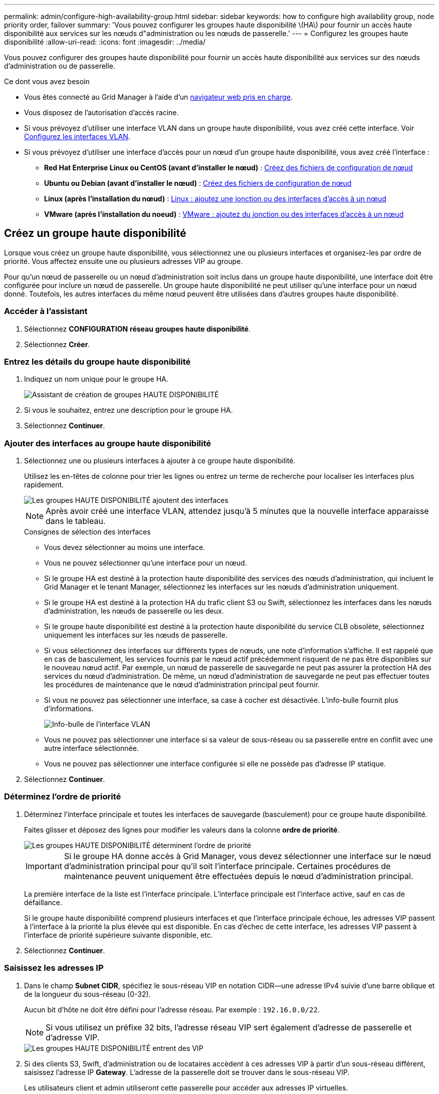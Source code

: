 ---
permalink: admin/configure-high-availability-group.html 
sidebar: sidebar 
keywords: how to configure high availability group, node priority order, failover 
summary: 'Vous pouvez configurer les groupes haute disponibilité \(HA\) pour fournir un accès haute disponibilité aux services sur les nœuds d"administration ou les nœuds de passerelle.' 
---
= Configurez les groupes haute disponibilité
:allow-uri-read: 
:icons: font
:imagesdir: ../media/


[role="lead"]
Vous pouvez configurer des groupes haute disponibilité pour fournir un accès haute disponibilité aux services sur des nœuds d'administration ou de passerelle.

.Ce dont vous avez besoin
* Vous êtes connecté au Grid Manager à l'aide d'un xref:../admin/web-browser-requirements.adoc[navigateur web pris en charge].
* Vous disposez de l'autorisation d'accès racine.
* Si vous prévoyez d'utiliser une interface VLAN dans un groupe haute disponibilité, vous avez créé cette interface. Voir xref:../admin/configure-vlan-interfaces.adoc[Configurez les interfaces VLAN].
* Si vous prévoyez d'utiliser une interface d'accès pour un nœud d'un groupe haute disponibilité, vous avez créé l'interface :
+
** *Red Hat Enterprise Linux ou CentOS (avant d'installer le nœud)* : xref:../rhel/creating-node-configuration-files.adoc[Créez des fichiers de configuration de nœud]
** *Ubuntu ou Debian (avant d'installer le nœud)* : xref:../ubuntu/creating-node-configuration-files.adoc[Créez des fichiers de configuration de nœud]
** *Linux (après l'installation du nœud)* : xref:../maintain/linux-adding-trunk-or-access-interfaces-to-node.adoc[Linux : ajoutez une jonction ou des interfaces d'accès à un nœud]
** *VMware (après l'installation du noeud)* : xref:../maintain/vmware-adding-trunk-or-access-interfaces-to-node.adoc[VMware : ajoutez du jonction ou des interfaces d'accès à un nœud]






== Créez un groupe haute disponibilité

Lorsque vous créez un groupe haute disponibilité, vous sélectionnez une ou plusieurs interfaces et organisez-les par ordre de priorité. Vous affectez ensuite une ou plusieurs adresses VIP au groupe.

Pour qu'un nœud de passerelle ou un nœud d'administration soit inclus dans un groupe haute disponibilité, une interface doit être configurée pour inclure un nœud de passerelle. Un groupe haute disponibilité ne peut utiliser qu'une interface pour un nœud donné. Toutefois, les autres interfaces du même nœud peuvent être utilisées dans d'autres groupes haute disponibilité.



=== Accéder à l'assistant

. Sélectionnez *CONFIGURATION* *réseau* *groupes haute disponibilité*.
. Sélectionnez *Créer*.




=== Entrez les détails du groupe haute disponibilité

. Indiquez un nom unique pour le groupe HA.
+
image::../media/ha-group-create-wizard.png[Assistant de création de groupes HAUTE DISPONIBILITÉ]

. Si vous le souhaitez, entrez une description pour le groupe HA.
. Sélectionnez *Continuer*.




=== Ajouter des interfaces au groupe haute disponibilité

. Sélectionnez une ou plusieurs interfaces à ajouter à ce groupe haute disponibilité.
+
Utilisez les en-têtes de colonne pour trier les lignes ou entrez un terme de recherche pour localiser les interfaces plus rapidement.

+
image::../media/ha_group_add_interfaces.png[Les groupes HAUTE DISPONIBILITÉ ajoutent des interfaces]

+

NOTE: Après avoir créé une interface VLAN, attendez jusqu'à 5 minutes que la nouvelle interface apparaisse dans le tableau.

+
.Consignes de sélection des interfaces
** Vous devez sélectionner au moins une interface.
** Vous ne pouvez sélectionner qu'une interface pour un nœud.
** Si le groupe HA est destiné à la protection haute disponibilité des services des nœuds d'administration, qui incluent le Grid Manager et le tenant Manager, sélectionnez les interfaces sur les nœuds d'administration uniquement.
** Si le groupe HA est destiné à la protection HA du trafic client S3 ou Swift, sélectionnez les interfaces dans les nœuds d'administration, les nœuds de passerelle ou les deux.
** Si le groupe haute disponibilité est destiné à la protection haute disponibilité du service CLB obsolète, sélectionnez uniquement les interfaces sur les nœuds de passerelle.
** Si vous sélectionnez des interfaces sur différents types de nœuds, une note d'information s'affiche. Il est rappelé que en cas de basculement, les services fournis par le nœud actif précédemment risquent de ne pas être disponibles sur le nouveau nœud actif. Par exemple, un nœud de passerelle de sauvegarde ne peut pas assurer la protection HA des services du nœud d'administration. De même, un nœud d'administration de sauvegarde ne peut pas effectuer toutes les procédures de maintenance que le nœud d'administration principal peut fournir.
** Si vous ne pouvez pas sélectionner une interface, sa case à cocher est désactivée. L'info-bulle fournit plus d'informations.
+
image::../media/vlan_parent_interface_tooltip.png[Info-bulle de l'interface VLAN]

** Vous ne pouvez pas sélectionner une interface si sa valeur de sous-réseau ou sa passerelle entre en conflit avec une autre interface sélectionnée.
** Vous ne pouvez pas sélectionner une interface configurée si elle ne possède pas d'adresse IP statique.


. Sélectionnez *Continuer*.




=== Déterminez l'ordre de priorité

. Déterminez l'interface principale et toutes les interfaces de sauvegarde (basculement) pour ce groupe haute disponibilité.
+
Faites glisser et déposez des lignes pour modifier les valeurs dans la colonne *ordre de priorité*.

+
image::../media/ha_group_determine_failover.png[Les groupes HAUTE DISPONIBILITÉ déterminent l'ordre de priorité]

+

IMPORTANT: Si le groupe HA donne accès à Grid Manager, vous devez sélectionner une interface sur le nœud d'administration principal pour qu'il soit l'interface principale. Certaines procédures de maintenance peuvent uniquement être effectuées depuis le nœud d'administration principal.

+
La première interface de la liste est l'interface principale. L'interface principale est l'interface active, sauf en cas de défaillance.

+
Si le groupe haute disponibilité comprend plusieurs interfaces et que l'interface principale échoue, les adresses VIP passent à l'interface à la priorité la plus élevée qui est disponible. En cas d'échec de cette interface, les adresses VIP passent à l'interface de priorité supérieure suivante disponible, etc.

. Sélectionnez *Continuer*.




=== Saisissez les adresses IP

. Dans le champ *Subnet CIDR*, spécifiez le sous-réseau VIP en notation CIDR--une adresse IPv4 suivie d'une barre oblique et de la longueur du sous-réseau (0-32).
+
Aucun bit d'hôte ne doit être défini pour l'adresse réseau. Par exemple : `192.16.0.0/22`.

+

NOTE: Si vous utilisez un préfixe 32 bits, l'adresse réseau VIP sert également d'adresse de passerelle et d'adresse VIP.

+
image::../media/ha_group_select_virtual_ips.png[Les groupes HAUTE DISPONIBILITÉ entrent des VIP]

. Si des clients S3, Swift, d'administration ou de locataires accèdent à ces adresses VIP à partir d'un sous-réseau différent, saisissez l'adresse IP *Gateway*. L'adresse de la passerelle doit se trouver dans le sous-réseau VIP.
+
Les utilisateurs client et admin utiliseront cette passerelle pour accéder aux adresses IP virtuelles.

. Entrez une ou plusieurs *adresses IP virtuelles* pour le groupe HA. Vous pouvez ajouter jusqu'à 10 adresses IP. Tous les VIP doivent être inclus dans le sous-réseau VIP.
+
Vous devez fournir au moins une adresse IPv4. Vous pouvez éventuellement spécifier des adresses IPv4 et IPv6 supplémentaires.

. Sélectionnez *Créer groupe HA* et *Terminer*.
+
Le groupe haute disponibilité est créé et vous pouvez maintenant utiliser les adresses IP virtuelles configurées.




NOTE: Attendez 15 minutes que les modifications d'un groupe haute disponibilité soient appliquées à tous les nœuds.



=== Étapes suivantes

Si vous utilisez ce groupe haute disponibilité pour équilibrer la charge, créez un terminal d'équilibreur de charge afin de déterminer le port et le protocole réseau, et de connecter tous les certificats requis. Voir xref:configuring-load-balancer-endpoints.adoc[Configurer les terminaux de l'équilibreur de charge].



== Modifiez un groupe haute disponibilité

Vous pouvez modifier un groupe haute disponibilité (HA) pour modifier son nom et sa description, ajouter ou supprimer des interfaces, modifier l'ordre de priorité ou ajouter ou mettre à jour des adresses IP virtuelles.

Par exemple, vous devrez peut-être modifier un groupe haute disponibilité si vous souhaitez supprimer le nœud associé à une interface sélectionnée dans la procédure de mise hors service d'un site ou d'un nœud.

.Étapes
. Sélectionnez *CONFIGURATION* *réseau* *groupes haute disponibilité*.
+
La page groupes haute disponibilité affiche tous les groupes haute disponibilité existants.

+
image::../media/ha_groups_page_with_groups.png[Page groupes HAUTE DISPONIBILITÉ avec groupes]

. Cochez la case du groupe HA que vous souhaitez modifier.
. Effectuez l'une des opérations suivantes, en fonction de ce que vous souhaitez mettre à jour :
+
** Sélectionnez *actions* *Modifier l'adresse IP virtuelle* pour ajouter ou supprimer des adresses VIP.
** Sélectionnez *actions* *Modifier le groupe HA* pour mettre à jour le nom ou la description du groupe, ajouter ou supprimer des interfaces, modifier l'ordre de priorité ou ajouter ou supprimer des adresses VIP.


. Si vous avez sélectionné *Modifier l'adresse IP virtuelle* :
+
.. Mettre à jour les adresses IP virtuelles du groupe haute disponibilité.
.. Sélectionnez *Enregistrer*.
.. Sélectionnez *Terminer*.


. Si vous avez sélectionné *Modifier le groupe HA* :
+
.. Vous pouvez également mettre à jour le nom ou la description du groupe.
.. Sélectionner ou désélectionner les cases à cocher pour ajouter ou supprimer des interfaces.
+

NOTE: Si le groupe HA donne accès à Grid Manager, vous devez sélectionner une interface sur le nœud d'administration principal pour qu'il soit l'interface principale. Certaines procédures de maintenance peuvent uniquement être effectuées depuis le nœud d'administration principal

.. Vous pouvez également faire glisser et déposer des lignes pour modifier l'ordre de priorité de l'interface principale et des interfaces de sauvegarde pour ce groupe haute disponibilité.
.. Si vous le souhaitez, mettez à jour les adresses IP virtuelles.
.. Sélectionnez *Enregistrer*, puis *Terminer*.





NOTE: Attendez 15 minutes que les modifications d'un groupe haute disponibilité soient appliquées à tous les nœuds.



== Supprimer un groupe haute disponibilité

Vous pouvez supprimer un ou plusieurs groupes haute disponibilité (HA) à la fois. Toutefois, vous ne pouvez pas supprimer un groupe HA s'il est lié à un ou plusieurs terminaux d'équilibrage de la charge.

Pour éviter les interruptions de vos clients, mettez à jour les applications clients S3 ou Swift affectées avant de supprimer un groupe haute disponibilité. Mettre à jour chaque client pour se connecter à l'aide d'une autre adresse IP, par exemple l'adresse IP virtuelle d'un autre groupe haute disponibilité ou l'adresse IP configurée pour une interface lors de l'installation.

.Étapes
. Sélectionnez *CONFIGURATION* *réseau* *groupes haute disponibilité*.
. Cochez la case correspondant à chaque groupe haute disponibilité à supprimer. Sélectionnez ensuite *actions* *Supprimer le groupe HA*.
. Vérifiez le message et sélectionnez *Supprimer le groupe HA* pour confirmer votre sélection.
+
Tous les groupes HA sélectionnés sont supprimés. Une bannière de réussite verte apparaît sur la page groupes de haute disponibilité.


